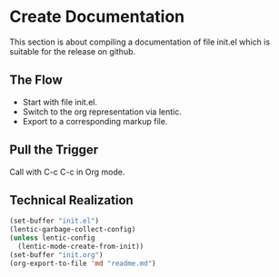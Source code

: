 * Create Documentation

This section is about compiling a documentation of file init.el which
is suitable for the release on github.

** The Flow

- Start with file init.el.
- Switch to the org representation via lentic.
- Export to a corresponding markup file.

** Pull the Trigger

#+CALL: extract-init-documentation()

Call with C-c C-c in Org mode.

** Technical Realization

#+NAME:  extract-init-documentation
#+BEGIN_SRC emacs-lisp
(set-buffer "init.el")
(lentic-garbage-collect-config)
(unless lentic-config
  (lentic-mode-create-from-init))
(set-buffer "init.org")
(org-export-to-file 'md "readme.md")
#+END_SRC



